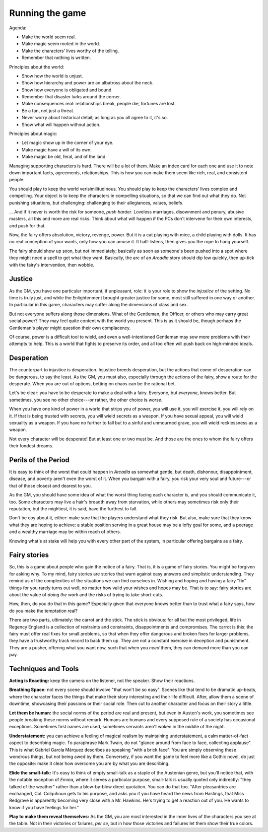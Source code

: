 .. _gm-rules:

Running the game
================

Agenda:

-  Make the world seem real.
-  Make magic seem rooted in the world.
-  Make the characters' lives worthy of the telling.
-  Remember that nothing is written.

Principles about the world:

-  Show how the world is unjust.
-  Show how hierarchy and power are an albatross about the neck.
-  Show how everyone is obligated and bound.
-  Remember that disaster lurks around the corner.
-  Make consequences real: relationships break, people die, fortunes are
   lost.
-  Be a fan, not just a threat.
-  Never worry about historical detail; as long as you all agree to it,
   it's so.
-  Show what will happen without action.

Principles about magic:

-  Let magic show up in the corner of your eye.
-  Make magic have a will of its own.
-  Make magic be old, feral, and of the land.

Managing supporting characters is hard. There will be a lot of them.
Make an index card for each one and use it to note down important facts,
agreements, relationships. This is how you can make them seem like rich,
real, and consistent people.

.. todo::
   Re-read the GM section, make an outline, and edit. Also make
   principles.

You should play to keep the world verisimilitudinous. You should play to
keep the characters' lives complex and compelling. Your object is to
keep the characters in compelling situations, so that we can find out
what they do. Not punishing situations, but challenging: challenging to
their allegiances, values, beliefs.

... And if it never is worth the risk for someone, *push harder*.
Loveless marriages, disownment and penury, abusive masters, all this and
more are real risks. Think about what will happen if the PCs don't
intervene for their own interests, and push for that.

Now, the fairy offers absolution, victory, revenge, power. But it is a
cat playing with mice, a child playing with dolls. It has no real
conception of your wants, only how you can amuse it. It half-listens,
then gives you the rope to hang yourself.

The fairy should show up soon, but not immediately; basically as soon as
someone's been pushed into a spot where they might need a spell to get
what they want. Basically, the arc of an *Arcadia* story should dip low
quickly, then up-tick with the fairy's intervention, then wobble.

Justice
-------

As the GM, you have one particular important, if unpleasant, role: it is
your role to show the *injustice* of the setting. No time is truly just,
and while the Enlightenment brought greater justice for some, most still
suffered in one way or another. In particular in this game, characters
may suffer along the dimensions of class and sex.

But not everyone suffers along those dimensions. What of the Gentleman,
the Officer, or others who may carry great social power? They may feel
quite content with the world you present. This is as it should be,
though perhaps the Gentleman's player might question their own
complacency.

Of course, power is a difficult tool to wield, and even a
well-intentioned Gentleman may sow more problems with their attempts to
help. This is a world that fights to preserve its order, and all too
often will push back on high-minded ideals.

Desperation
-----------

The counterpart to injustice is desperation. Injustice breeds
desperation, but the actions that come of desperation can be dangerous,
to say the least. As the GM, you must also, especially through the
actions of the fairy, show a route for the desperate. When you are out
of options, betting on chaos can be the rational bet.

Let's be clear: you have to be desperate to make a deal with a fairy.
Everyone, but *everyone*, knows better. But sometimes, you see no other
choice---or rather, the other choice is *worse*.

When you have one kind of power in a world that strips you of power, you
will use it, you will exercise it, you will rely on it. If that is being
trusted with secrets, you will wield secrets as a weapon. If you have
sexual appeal, you will wield sexuality as a weapon. If you have no
further to fall but to a sinful and unmourned grave, you will wield
recklessness as a weapon.

Not every character will be desperate! But at least one or two must be.
And those are the ones to whom the fairy offers their fondest dreams.

Perils of the Period
--------------------

It is easy to think of the worst that could happen in *Arcadia* as
somewhat gentle, but death, dishonour, disappointment, disease, and
poverty aren't even the worst of it. When you bargain with a fairy, you
risk your very soul and future---or that of those closest and dearest to
you.

As the GM, you should have some idea of what the worst thing facing each
character is, and you should communicate it, too. Some characters may
live a hair's breadth away from starvation, while others may sometimes
risk only their reputation, but the mightiest, it is said, have the
furthest to fall.

Don't be coy about it, either: make sure that the players understand
what they risk. But also, make sure that they know what they are hoping
to achieve: a stable position serving in a great house may be a lofty
goal for some, and a peerage and a wealthy marriage may be within reach
of others.

Knowing what's at stake will help you with every other part of the
system, in particular offering bargains as a fairy.

Fairy stories
-------------

So, this is a game about people who gain the notice of a fairy. That is,
it is a game of fairy stories. You might be forgiven for asking why. To
my mind, fairy stories are stories that warn against easy answers and
simplistic understanding. They remind us of the complexities of the
situations we can find ourselves in. Wishing and hoping and having a
fairy "fix" things for you rarely turns out well, no matter how valid
your wishes and hopes may be. That is to say: fairy stories are about
the value of *doing the work* and the risks of trying to take
short-cuts.

How, then, do you do that in this game? Especially given that everyone
knows better than to trust what a fairy says, how do you make the
temptation real?

There are two parts, ultimately: the carrot and the stick. The stick is
obvious: for all but the most privileged, life in Regency England is a
collection of restraints and constraints, disappointments and
compromises. The carrot is this: the fairy must offer real fixes for
small problems, so that when they offer dangerous and broken fixes for
larger problems, they have a trustworthy track record to back them up.
They are not a constant exercise in deception and punishment. They are a
pusher, offering what you want now, such that when you *need* them, they
can demand more than you can pay.

Techniques and Tools
--------------------

**Acting is Reacting:** keep the camera on the listener, not the
speaker. Show their reactions.

**Breathing Space:** not every scene should involve "that won't be so
easy". Scenes like that tend to be dramatic up-beats, where the
character faces the things that make their story interesting and their
life difficult. After, allow them a scene of downtime, showcasing their
passions or their social role. Then cut to another character and focus
on their story a little.

**Let them be human:** the social norms of the period are real and
present, but even in Austen's work, you sometimes see people breaking
these norms without remark. Humans are humans and every supposed rule of
a society has occasional exceptions. Sometimes first names are used,
sometimes servants aren't woken in the middle of the night.

**Understatement:** you can achieve a feeling of magical realism by
maintaining understatement, a calm matter-of-fact aspect to describing
magic. To paraphrase Mark Twain, do not "glance around from face to
face, collecting applause". This is what Gabriel García Márquez
describes as speaking "with a brick face". You are simply observing
these wondrous things, but not being awed by them. Conversely, if you
want the game to feel more like a Gothic novel, do just the opposite:
make it clear how overcome you are by what you are describing.

**Elide the small-talk:** It's easy to think of empty small-talk as a
staple of the Austenian genre, but you'll notice that, with the notable
exception of *Emma*, where it serves a particular purpose, small-talk is
usually quoted only indirectly: "they talked of the weather" rather than
a blow-by-blow direct quotation. You can do that too. "After
pleasantries are exchanged, Col. Colquhoun gets to his purpose, and asks
you if you have heard the news from Hastings, that Miss Redgrave is
apparently becoming very close with a Mr. Hawkins. He's trying to get a
reaction out of you. He wants to know if you have feelings for her."

**Play to make them reveal themselves:** As the GM, you are most
interested in the inner lives of the characters you see at the table.
Not in their victories or failures, *per se*, but in how those victories
and failures let them show their true colors.
